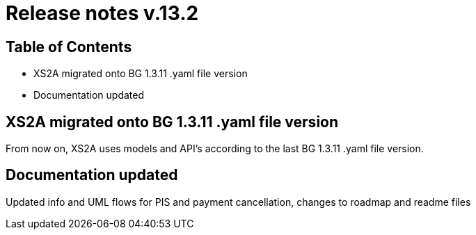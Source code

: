 = Release notes v.13.2

== Table of Contents

* XS2A migrated onto BG 1.3.11 .yaml file version

* Documentation updated

== XS2A migrated onto BG 1.3.11 .yaml file version

From now on, XS2A uses models and API's according to the last BG 1.3.11 .yaml file version.

== Documentation updated

Updated info and UML flows for PIS and payment cancellation, changes to roadmap and readme files
